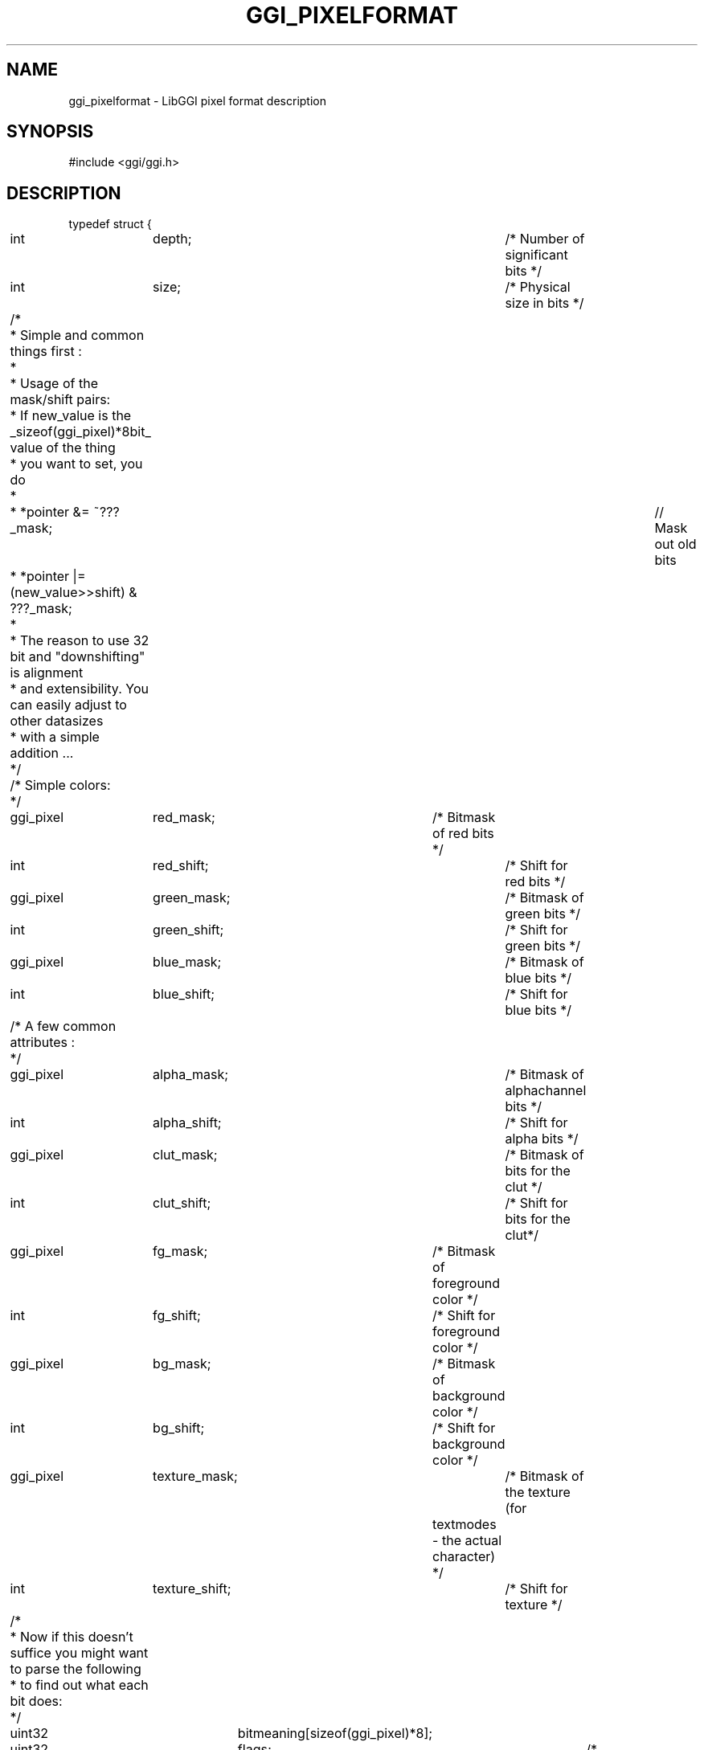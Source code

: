 .\"Generated by ggi version of db2man.xsl. Don't modify this, modify the source.
.de Sh \" Subsection
.br
.if t .Sp
.ne 5
.PP
\fB\\$1\fR
.PP
..
.de Sp \" Vertical space (when we can't use .PP)
.if t .sp .5v
.if n .sp
..
.de Ip \" List item
.br
.ie \\n(.$>=3 .ne \\$3
.el .ne 3
.IP "\\$1" \\$2
..
.TH "GGI_PIXELFORMAT" 3 "" "" ""
.SH NAME
ggi_pixelformat \- LibGGI pixel format description
.SH "SYNOPSIS"

.nf
#include <ggi/ggi.h>

.fi

.SH "DESCRIPTION"

.nf

typedef struct {
	int		depth;		/* Number of significant bits */
	int		size;		/* Physical size in bits */

	/* 
	 * Simple and common things first :
	 * 
	 * Usage of the mask/shift pairs:
	 * If new_value is the _sizeof(ggi_pixel)*8bit_ value of the thing 
	 * you want to set, you do
	 *
	 * *pointer &= ~???_mask; 		// Mask out old bits 
	 * *pointer |= (new_value>>shift) & ???_mask;
	 * 
	 * The reason to use 32 bit and "downshifting" is alignment
	 * and extensibility. You can easily adjust to other datasizes
	 * with a simple addition ...
	 */
	
	/* Simple colors:
	 */
	ggi_pixel	red_mask;	/* Bitmask of red bits */
	int		red_shift;	/* Shift  for red bits */

	ggi_pixel	green_mask;	/* Bitmask of green bits */
	int		green_shift;	/* Shift  for green bits */

	ggi_pixel	blue_mask;	/* Bitmask of blue bits */
	int		blue_shift;	/* Shift  for blue bits */

	/* A few common attributes :
	 */
	ggi_pixel	alpha_mask;	/* Bitmask of alphachannel bits */
	int		alpha_shift;	/* Shift  for alpha bits */

	ggi_pixel	clut_mask;	/* Bitmask of bits for the clut */
	int		clut_shift;	/* Shift  for bits for the clut*/

	ggi_pixel	fg_mask;	/* Bitmask of foreground color */
	int		fg_shift;	/* Shift  for foreground color */

	ggi_pixel	bg_mask;	/* Bitmask of background color */
	int		bg_shift;	/* Shift  for background color */

	ggi_pixel	texture_mask;	/* Bitmask of the texture (for
					   textmodes - the actual character) */
	int		texture_shift;	/* Shift  for texture */

	/*
	 * Now if this doesn't suffice you might want to parse the following
	 * to find out what each bit does:
	 */

	uint32		bitmeaning[sizeof(ggi_pixel)*8];

	uint32		flags;		/* Pixelformat flags */

	uint32		stdformat;	/* Standard format identifier */
	/* This one has only one use for the usermode application:
	 * To quickly check, if two buffers are identical. If both
	 * stdformats are the same and _NOT_ 0 (which means "WEIRD"),
	 * you may use things like memcpy between them which will have
	 * the desired effect ...
	 */
	
} ggi_pixelformat;

.fi

.nf

/* Pixelformat flags */
#define GGI_PF_REVERSE_ENDIAN	0x01
#define GGI_PF_HIGHBIT_RIGHT	0x02
#define GGI_PF_HAM		0x04
#define GGI_PF_EXTENDED		0x08

.fi

.PP
This structure describes the internal format of pixel values for a visual. Use the \fBggiGetPixelFormat\fR function.

.SH "SEE ALSO"
\fBggiGetPixelFormat\fR(3)
